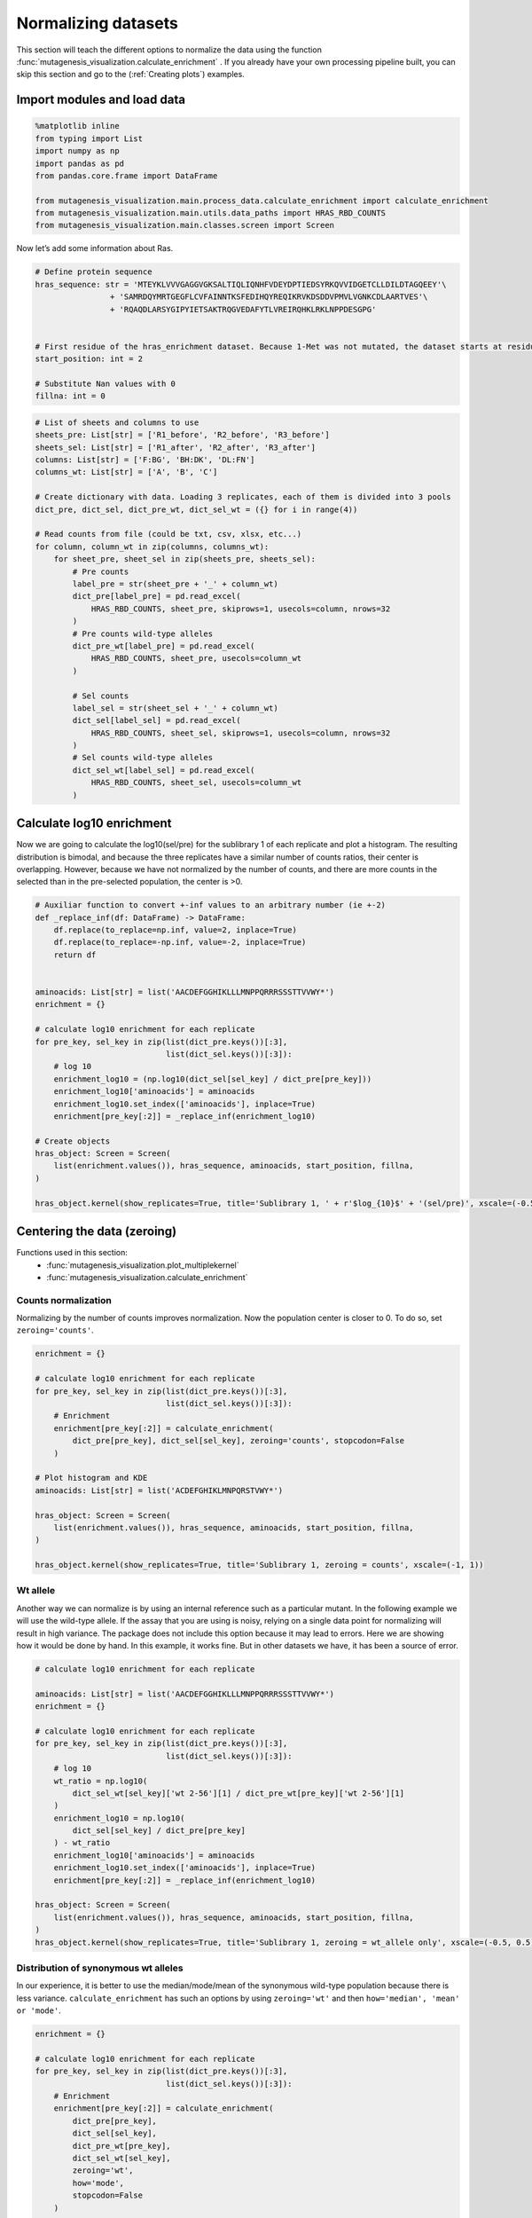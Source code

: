 Normalizing datasets
====================

This section will teach the different options to normalize the data using the function :func:`mutagenesis_visualization.calculate_enrichment` . 
If you already have your own processing pipeline built, you can skip this section and go to the (:ref:`Creating plots`) examples.

Import modules and load data
----------------------------

.. code:: ipython3

    %matplotlib inline
    from typing import List
    import numpy as np
    import pandas as pd
    from pandas.core.frame import DataFrame
    
    from mutagenesis_visualization.main.process_data.calculate_enrichment import calculate_enrichment
    from mutagenesis_visualization.main.utils.data_paths import HRAS_RBD_COUNTS
    from mutagenesis_visualization.main.classes.screen import Screen


Now let’s add some information about Ras.

.. code:: ipython3

    # Define protein sequence
    hras_sequence: str = 'MTEYKLVVVGAGGVGKSALTIQLIQNHFVDEYDPTIEDSYRKQVVIDGETCLLDILDTAGQEEY'\
                    + 'SAMRDQYMRTGEGFLCVFAINNTKSFEDIHQYREQIKRVKDSDDVPMVLVGNKCDLAARTVES'\
                    + 'RQAQDLARSYGIPYIETSAKTRQGVEDAFYTLVREIRQHKLRKLNPPDESGPG'
    
    
    # First residue of the hras_enrichment dataset. Because 1-Met was not mutated, the dataset starts at residue 2
    start_position: int = 2
    
    # Substitute Nan values with 0
    fillna: int = 0


.. code:: ipython3

    # List of sheets and columns to use
    sheets_pre: List[str] = ['R1_before', 'R2_before', 'R3_before']
    sheets_sel: List[str] = ['R1_after', 'R2_after', 'R3_after']
    columns: List[str] = ['F:BG', 'BH:DK', 'DL:FN']
    columns_wt: List[str] = ['A', 'B', 'C']
    
    # Create dictionary with data. Loading 3 replicates, each of them is divided into 3 pools
    dict_pre, dict_sel, dict_pre_wt, dict_sel_wt = ({} for i in range(4))
    
    # Read counts from file (could be txt, csv, xlsx, etc...)
    for column, column_wt in zip(columns, columns_wt):
        for sheet_pre, sheet_sel in zip(sheets_pre, sheets_sel):
            # Pre counts
            label_pre = str(sheet_pre + '_' + column_wt)
            dict_pre[label_pre] = pd.read_excel(
                HRAS_RBD_COUNTS, sheet_pre, skiprows=1, usecols=column, nrows=32
            )
            # Pre counts wild-type alleles
            dict_pre_wt[label_pre] = pd.read_excel(
                HRAS_RBD_COUNTS, sheet_pre, usecols=column_wt
            )
    
            # Sel counts
            label_sel = str(sheet_sel + '_' + column_wt)
            dict_sel[label_sel] = pd.read_excel(
                HRAS_RBD_COUNTS, sheet_sel, skiprows=1, usecols=column, nrows=32
            )
            # Sel counts wild-type alleles
            dict_sel_wt[label_sel] = pd.read_excel(
                HRAS_RBD_COUNTS, sheet_sel, usecols=column_wt
            )

Calculate log10 enrichment
--------------------------

Now we are going to calculate the log10(sel/pre) for the sublibrary 1 of
each replicate and plot a histogram. The resulting distribution is
bimodal, and because the three replicates have a similar number of
counts ratios, their center is overlapping. However, because we have not
normalized by the number of counts, and there are more counts in the
selected than in the pre-selected population, the center is >0.

.. code:: ipython3

    # Auxiliar function to convert +-inf values to an arbitrary number (ie +-2)
    def _replace_inf(df: DataFrame) -> DataFrame:
        df.replace(to_replace=np.inf, value=2, inplace=True)
        df.replace(to_replace=-np.inf, value=-2, inplace=True)
        return df
    
    
    aminoacids: List[str] = list('AACDEFGGHIKLLLMNPPQRRRSSSTTVVWY*')
    enrichment = {}
    
    # calculate log10 enrichment for each replicate
    for pre_key, sel_key in zip(list(dict_pre.keys())[:3],
                                list(dict_sel.keys())[:3]):
        # log 10
        enrichment_log10 = (np.log10(dict_sel[sel_key] / dict_pre[pre_key]))
        enrichment_log10['aminoacids'] = aminoacids
        enrichment_log10.set_index(['aminoacids'], inplace=True)
        enrichment[pre_key[:2]] = _replace_inf(enrichment_log10)
    
    # Create objects
    hras_object: Screen = Screen(
        list(enrichment.values()), hras_sequence, aminoacids, start_position, fillna,
    )
    
    hras_object.kernel(show_replicates=True, title='Sublibrary 1, ' + r'$log_{10}$' + '(sel/pre)', xscale=(-0.5, 0.75))

.. image:: images/exported_images/hras_kdesub1.png
   :width: 350px
   :align: center

Centering the data (zeroing)
----------------------------

Functions used in this section:
    - :func:`mutagenesis_visualization.plot_multiplekernel`
    - :func:`mutagenesis_visualization.calculate_enrichment`


Counts normalization
~~~~~~~~~~~~~~~~~~~~

Normalizing by the number of counts improves normalization. Now the
population center is closer to 0. To do so, set ``zeroing='counts'``.

.. code:: ipython3

    enrichment = {}
    
    # calculate log10 enrichment for each replicate
    for pre_key, sel_key in zip(list(dict_pre.keys())[:3],
                                list(dict_sel.keys())[:3]):
        # Enrichment
        enrichment[pre_key[:2]] = calculate_enrichment(
            dict_pre[pre_key], dict_sel[sel_key], zeroing='counts', stopcodon=False
        )
    
    # Plot histogram and KDE
    aminoacids: List[str] = list('ACDEFGHIKLMNPQRSTVWY*')
    
    hras_object: Screen = Screen(
        list(enrichment.values()), hras_sequence, aminoacids, start_position, fillna,
    )
    
    hras_object.kernel(show_replicates=True, title='Sublibrary 1, zeroing = counts', xscale=(-1, 1))

.. image:: images/exported_images/hras_zeroingcounts.png
   :width: 350px
   :align: center

Wt allele
~~~~~~~~~

Another way we can normalize is by using an internal reference such as a
particular mutant. In the following example we will use the wild-type
allele. If the assay that you are using is noisy, relying on a single
data point for normalizing will result in high variance. The package
does not include this option because it may lead to errors. Here we are
showing how it would be done by hand. In this example, it works fine.
But in other datasets we have, it has been a source of error.

.. code:: ipython3

    # calculate log10 enrichment for each replicate
    
    aminoacids: List[str] = list('AACDEFGGHIKLLLMNPPQRRRSSSTTVVWY*')
    enrichment = {}
    
    # calculate log10 enrichment for each replicate
    for pre_key, sel_key in zip(list(dict_pre.keys())[:3],
                                list(dict_sel.keys())[:3]):
        # log 10
        wt_ratio = np.log10(
            dict_sel_wt[sel_key]['wt 2-56'][1] / dict_pre_wt[pre_key]['wt 2-56'][1]
        )
        enrichment_log10 = np.log10(
            dict_sel[sel_key] / dict_pre[pre_key]
        ) - wt_ratio
        enrichment_log10['aminoacids'] = aminoacids
        enrichment_log10.set_index(['aminoacids'], inplace=True)
        enrichment[pre_key[:2]] = _replace_inf(enrichment_log10)
    
    hras_object: Screen = Screen(
        list(enrichment.values()), hras_sequence, aminoacids, start_position, fillna,
    )
    hras_object.kernel(show_replicates=True, title='Sublibrary 1, zeroing = wt_allele only', xscale=(-0.5, 0.5))

.. image:: images/exported_images/hras_zeroingwtallele.png
   :width: 350px
   :align: center

Distribution of synonymous wt alleles
~~~~~~~~~~~~~~~~~~~~~~~~~~~~~~~~~~~~~

In our experience, it is better to use the median/mode/mean of the
synonymous wild-type population because there is less variance.
``calculate_enrichment`` has such an options by using ``zeroing='wt'``
and then ``how='median', 'mean' or 'mode'``.

.. code:: ipython3

    enrichment = {}
    
    # calculate log10 enrichment for each replicate
    for pre_key, sel_key in zip(list(dict_pre.keys())[:3],
                                list(dict_sel.keys())[:3]):
        # Enrichment
        enrichment[pre_key[:2]] = calculate_enrichment(
            dict_pre[pre_key],
            dict_sel[sel_key],
            dict_pre_wt[pre_key],
            dict_sel_wt[sel_key],
            zeroing='wt',
            how='mode',
            stopcodon=False
        )
    
    aminoacids: List[str] = list('ACDEFGHIKLMNPQRSTVWY*')
    
    hras_object: Screen = Screen(
        list(enrichment.values()), hras_sequence, aminoacids, start_position, fillna,
    )
    hras_object.kernel(show_replicates=True, title='Sublibrary 1, zeroing = wt', xscale=(-1.5, 1))

.. image:: images/exported_images/hras_zeroingwtpop.png
   :width: 350px
   :align: center

Wt alleles observation
~~~~~~~~~~~~~~~~~~~~~~

If the population of synonymous wild-type alleles (alleles that are
wild-type at a protein level, but not at a DNA level) is small, the
distribution of this variants may have high variance from sample to
sample. Also, you will notice that not all wild-type alleles are
neutral. The spread of these alleles gives a sense of the noise in the
experiment.

At least for the following data, there is no correlation between the
performance of wild-type alleles in different replicates, suggesting
that the higher or lower enrichment scores are caused by noise and not a
fitness difference caused by changes in protein expression.

.. code:: ipython3

    hras_object.kernel(show_replicates=True, show_wild_type_counts_only=True,title='Wild-type alleles', kernel_colors=['k', 'crimson', 'dodgerblue', 'g', 'silver'], xscale=(-0.5, 1), output_file="docs/images/exported_images/hras_wildtype_distribution.png")

.. image:: images/exported_images/hras_wildtype_distribution.png
   :width: 350px
   :align: center


Perform the scatter plots:

.. code:: ipython3

    hras_object.scatter_replicates(show_wild_type_counts_only=True,title='Wild-type alleles', xscale=(-1, 1), yscale=(-1, 1), output_file="docs/images/exported_images/hras_wildtype_scatter.png")

.. image:: images/exported_images/hras_wildtype_scatter_1_vs_2.png
   :width: 350px
   :align: center

.. image:: images/exported_images/hras_wildtype_scatter_1_vs_3.png
   :width: 350px
   :align: center

.. image:: images/exported_images/hras_wildtype_scatter_2_vs_3.png
   :width: 350px
   :align: center

Distribution of mutants
~~~~~~~~~~~~~~~~~~~~~~~

An alternative option to normalize the data is to use the
mean/median/mode of the population to some specific number such as zero.
To do so, use ``zeroing='population'``. The parameters of the
distribution will be calculated assuming a gaussian distribution. Not
only the three replicates are centered, but also they have the same
spread.

.. code:: ipython3

    enrichment = {}
    
    # calculate log10 enrichment for each replicate
    for pre_key, sel_key in zip(list(dict_pre.keys())[:3],
                                list(dict_sel.keys())[:3]):
        # Enrichment
        enrichment[pre_key[:2]]  = calculate_enrichment(
            dict_pre[pre_key],
            dict_sel[sel_key],
            zeroing='population',
            how='mode',
            stopcodon=False
        )
    
    aminoacids: List[str] = list('ACDEFGHIKLMNPQRSTVWY*')
    
    hras_object: Screen = Screen(
        list(enrichment.values()), hras_sequence, aminoacids, start_position, fillna,
    )
    hras_object.kernel(show_replicates=True, title='Sublibrary 1, zeroing = population', xscale=(-1, 1))

.. image:: images/exported_images/hras_zeroingpopulation.png
   :width: 350px
   :align: center

A variant of the previous method is to calculate the kernel density
estimate using ``zeroing='kernel'``. This option centers the population
using the mode of the KDE. If the data is bimodal, it will select the
main peak. Furthermore, it will use the standard deviation of the main
peak to scale the data. This method is useful when you have split your
library into multiple pools because it will not only center the data
properly but also do scale the data so each pool main peak has the same
standard deviation. Results are quite similar to setting
``zeroing='population'`` and ``how='mode'``.

.. code:: ipython3

    enrichment = {}
    
    # calculate log10 enrichment for each replicate
    for pre_key, sel_key in zip(list(dict_pre.keys())[:3],
                                list(dict_sel.keys())[:3]):
        # Enrichment
        enrichment[pre_key[:2]] = calculate_enrichment(
            dict_pre[pre_key], dict_sel[sel_key], zeroing='kernel', stopcodon=False
        )
    
    aminoacids: List[str] = list('ACDEFGHIKLMNPQRSTVWY*')
    
    hras_object: Screen = Screen(
        list(enrichment.values()), hras_sequence, aminoacids, start_position, fillna,
    )
    hras_object.kernel(show_replicates=True, title='Sublibrary 1, zeroing = kernel', xscale=(-1.5,1))

.. image:: images/exported_images/hras_zeroingkernel.png
   :width: 350px
   :align: center

Baseline subtraction
--------------------

Including stop codons in the library can be of great use because it
gives a control for basal signal in your assay. The algorithm has the
option to apply a baseline subtraction. The way it works is it sets the
stop codons counts of the selected population to 0 (baseline) and
subtracts the the baseline signal to every other mutant. To use this
option, set ``stopcodon=True``. You will notice that it get rids of the
shoulder peak, and now the distribution looks unimodal with a big left
shoulder.

.. code:: ipython3

    enrichment = {}
    
    # calculate log10 enrichment for each replicate
    for pre_key, sel_key in zip(list(dict_pre.keys())[:3],
                                list(dict_sel.keys())[:3]):
        # Enrichment
        enrichment[pre_key[:2]] = calculate_enrichment(
            dict_pre[pre_key], dict_sel[sel_key], zeroing='kernel', stopcodon=True
        )
    
    aminoacids: List[str] = list('ACDEFGHIKLMNPQRSTVWY*')
    
    hras_object: Screen = Screen(
        list(enrichment.values()), hras_sequence, aminoacids, start_position, fillna,
        secondary
    )
    hras_object.kernel(show_replicates=True, title='Sublibrary 1, baseline subtraction', xscale=(-5, 1.5))

.. image:: images/exported_images/hras_baselinesubtr.png
   :width: 350px
   :align: center

Scaling
-------

By now you probably have realized that different options of
normalization affect to the spread of the data. The rank between each
mutant is unchanged between the different methods, so it is a matter of
multiplying/dividing by a scalar to adjust the data spread. Changing the
value of the parameter ``std_scale`` will do the job. You will probably
do some trial an error until you find the right value. In the following
example we are changing the ``std_scale`` parameter for each of the
three replicates shown. Note that the higher the scalar, the higher the
spread.

.. code:: ipython3

    enrichment_scalar = {}
    scalars: List[str] = [0.1, 0.2, 0.3]
    
    # calculate log10 enrichment for each replicate
    for pre_key, sel_key, scalar in zip(list(dict_pre.keys())[:3],
                                        list(dict_sel.keys())[:3], scalars):
        # Enrichment
        enrichment_log10 = calculate_enrichment(
            dict_pre[pre_key],
            dict_sel[sel_key],
            zeroing='kernel',
            stopcodon=True,
            std_scale=scalar
        )
        enrichment_scalar[pre_key[:2]] = enrichment_log10
    
    
    aminoacids: List[str] = list('ACDEFGHIKLMNPQRSTVWY*')
    
    hras_object: Screen = Screen(
        list(enrichment_scalar.values()), hras_sequence, aminoacids, start_position, fillna,
    )
    hras_object.kernel(show_replicates=True, title='Sublibrary 1, scaling', xscale=(-5, 1.5))

.. image:: images/exported_images/hras_scaling.png
   :width: 350px
   :align: center

Multiple sublibraries
---------------------

In our own research projects, where we have multiple DNA pools, we have
determined that the combination of parameters that best suit us it to
the wild-type synonymous sequences to do a first data normalization
step. Then use ``zeroing = 'kernel'`` to zero the data and use
``stopcodon=True`` in order to determine the baseline level of signal.
You may need to use different parameters for your purposes. Feel free to
get in touch if you have questions regarding data normalization.

.. code:: ipython3

    # Labels
    labels: List[str] = ['Sublibrary 1', 'Sublibrary 2', 'Sublibrary 3']
    zeroing_options: List[str] = ['population', 'counts', 'wt', 'kernel']
    title: str = 'Rep-A sublibraries, zeroing = '
    aminoacids: List[str] = list('ACDEFGHIKLMNPQRSTVWY*')
    
    # xscale
    xscales = [(-2, 1), (-2.5, 0.5), (-3.5, 1.5), (-3.5, 1.5)]
    # declare dictionary
    enrichment_lib = {}
    df_lib = {}
    
    for option, xscale in zip(zeroing_options, xscales):
        for pre_key, sel_key, label in zip(list(dict_pre.keys())[::3],
                                           list(dict_sel.keys())[::3], labels):
            # log 10
            enrichment_lib[label]  = calculate_enrichment(
                dict_pre[pre_key],
                dict_sel[sel_key],
                dict_pre_wt[pre_key],
                dict_sel_wt[sel_key],
                zeroing=option,
                how='mode',
                stopcodon=True,
                infinite=2
            )
    
        # Concatenate sublibraries and store in dict
        df_lib[option] = pd.concat([
            enrichment_lib['Sublibrary 1'], enrichment_lib['Sublibrary 2'],
            enrichment_lib['Sublibrary 3']
        ],ignore_index=True, axis=1)
    
    
        # Plot
    
        hras_sublibrary1: Screen = Screen(
            enrichment_lib['Sublibrary 1'], hras_sequence, aminoacids, start_position, fillna,
        )
        hras_sublibrary2: Screen = Screen(
            enrichment_lib['Sublibrary 2'], hras_sequence, aminoacids, start_position, fillna,
        )
        hras_sublibrary3: Screen = Screen(
            enrichment_lib['Sublibrary 3'], hras_sequence, aminoacids, start_position, fillna,
        )
        hras_sublibrary1.multiple_kernel([hras_sublibrary2, hras_sublibrary3], label_kernels = labels, title=title + option, xscale=xscale)

.. image:: images/exported_images/hras_repA_zeroingpopulation.png
   :width: 350px

.. image:: images/exported_images/hras_repA_zeroingcounts.png
   :width: 350px
   
.. image:: images/exported_images/hras_repA_zeroingwt.png
   :width: 350px
   
.. image:: images/exported_images/hras_repA_zeroingkernel.png
   :width: 350px

Heatmaps
--------

Function and class used in this section:
    - :class:`mutagenesis_visualization.Screen`
    - :meth:`mutagenesis_visualization.heatmap`

We are going to evaluate how does the heatmap of produced by each of the
normalization methods. We are not going to scale the data, so some
heatmaps may look more washed out than others. That is not an issue
since can easily be changed by using ``std_scale``.

.. code:: ipython3

    # First we need to create the objects
    
    # Define protein sequence
    hras_sequence: str = 'MTEYKLVVVGAGGVGKSALTIQLIQNHFVDEYDPTIEDSYRKQVVIDGETCLLDILDTAGQEEY'\
                    + 'SAMRDQYMRTGEGFLCVFAINNTKSFEDIHQYREQIKRVKDSDDVPMVLVGNKCDLAARTVES'\
                    + 'RQAQDLARSYGIPYIETSAKTRQGVEDAFYTLVREIRQHKLRKLNPPDESGPG'
    
    # Order of amino acid substitutions in the hras_enrichment dataset
    aminoacids: List[str] = list('ACDEFGHIKLMNPQRSTVWY*')
    
    # First residue of the hras_enrichment dataset. Because 1-Met was not mutated, the dataset starts at residue 2
    start_position: int = 2
    
    # Create objects
    objects = {}
    for key, value in df_lib.items():
        temp = Screen(value, hras_sequence, aminoacids, start_position)
        objects[key] = temp

Now that the objects are created and stored in a dictionary, we will use
the method ``object.heatmap``. You will note that the first heatmap
(“population”) looks a bit washed out. If you look at the kernel
distribution, the spread is smaller. The “kernel” and “wt” heatmaps look
almost identical, while the “counts” heatmap looks all blue. This is
caused by the algorithm not being able to center the data properly, and
everything seems to be loss of function. That is why it is important to
select the method of normalization that works with your data.

.. code:: ipython3

    titles: List[str] = ['population', 'counts', 'wt', 'kernel']
    
    # Create objects
    for obj, title in zip(objects.values(), titles):
        obj.heatmap(title='Normalization by ' + title + ' method')

.. image:: images/exported_images/hras_heatmap_norm_population.png

.. image:: images/exported_images/hras_heatmap_norm_counts.png
   
.. image:: images/exported_images/hras_heatmap_norm_wt.png
   
.. image:: images/exported_images/hras_heatmap_norm_kernel.png

